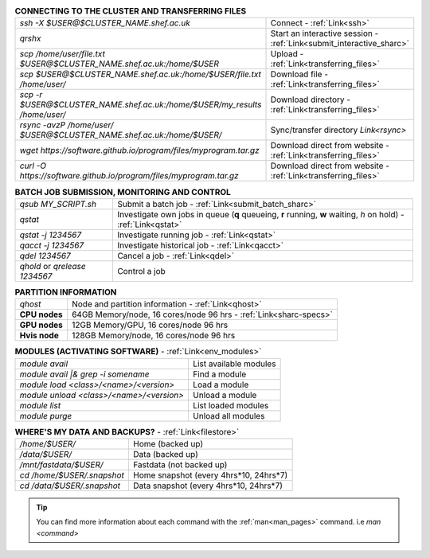 .. table:: **CONNECTING TO THE CLUSTER AND TRANSFERRING FILES** 
   :align: left
   :widths: auto

   ==========================================================================      =========================================================================
   *ssh -X $USER@$CLUSTER_NAME.shef.ac.uk*                                          Connect - :ref:`Link<ssh>`
   *qrshx*                                                                          Start an interactive session - :ref:`Link<submit_interactive_sharc>`
   *scp /home/user/file.txt $USER@$CLUSTER_NAME.shef.ac.uk:/home/$USER*             Upload  - :ref:`Link<transferring_files>`
   *scp $USER@$CLUSTER_NAME.shef.ac.uk:/home/$USER/file.txt /home/user/*            Download file  - :ref:`Link<transferring_files>`
   *scp -r $USER@$CLUSTER_NAME.shef.ac.uk:/home/$USER/my_results /home/user/*       Download directory  - :ref:`Link<transferring_files>`
   *rsync -avzP /home/user/ $USER@$CLUSTER_NAME.shef.ac.uk:/home/$USER/*            Sync/transfer directory `Link<rsync>` 
   *wget https://software.github.io/program/files/myprogram.tar.gz*                 Download direct from website  - :ref:`Link<transferring_files>`
   *curl -O https://software.github.io/program/files/myprogram.tar.gz*              Download direct from website  - :ref:`Link<transferring_files>`                                            
   ==========================================================================      =========================================================================



.. table:: **BATCH JOB SUBMISSION, MONITORING AND CONTROL**
   :align: left
   :widths: auto

   ===============================        =======================================================================================             
   *qsub MY_SCRIPT.sh*                    Submit a batch job - :ref:`Link<submit_batch_sharc>`
   *qstat*                                Investigate own jobs in queue (**q** queueing, **r** running, **w** waiting, *h* on hold) - :ref:`Link<qstat>`
   *qstat -j 1234567*                     Investigate running job - :ref:`Link<qstat>`
   *qacct -j 1234567*                     Investigate historical job - :ref:`Link<qacct>`
   *qdel 1234567*                         Cancel a job - :ref:`Link<qdel>`
   *qhold* or *qrelease 1234567*          Control a job
   ===============================        =======================================================================================           


.. table:: **PARTITION INFORMATION**
   :align: left
   :widths: auto
   
   ==========================    ==========================================
   *qhost*                       Node and partition information  - :ref:`Link<qhost>`
   **CPU nodes**                 64GB Memory/node, 16 cores/node 96 hrs - :ref:`Link<sharc-specs>`
   **GPU nodes**                 12GB Memory/GPU, 16 cores/node 96 hrs
   **Hvis node**                 128GB Memory/node, 16 cores/node 96 hrs
   ==========================    ==========================================


.. table:: **MODULES (ACTIVATING SOFTWARE)** - :ref:`Link<env_modules>`
   :widths: auto
   
   ==========================================      =======================================
   *module avail*                                  List available modules
   *module avail |& grep -i somename*              Find a module
   *module load <class>/<name>/<version>*          Load a module
   *module unload <class>/<name>/<version>*        Unload a module
   *module list*                                   List loaded modules
   *module purge*                                  Unload all modules
   ==========================================      =======================================

.. table:: **WHERE'S MY DATA AND BACKUPS?** - :ref:`Link<filestore>`
   :widths: auto
   
   ==========================================      =======================================
   */home/$USER/*                                  Home (backed up)
   */data/$USER/*                                  Data (backed up)
   */mnt/fastdata/$USER/*                          Fastdata (not backed up)
   *cd /home/$USER/.snapshot*                      Home snapshot (every 4hrs*10, 24hrs*7)
   *cd /data/$USER/.snapshot*                      Data snapshot (every 4hrs*10, 24hrs*7)
   ==========================================      =======================================

 
.. tip:: 

    You can find more information about each command with the :ref:`man<man_pages>` command. i.e *man <command>*